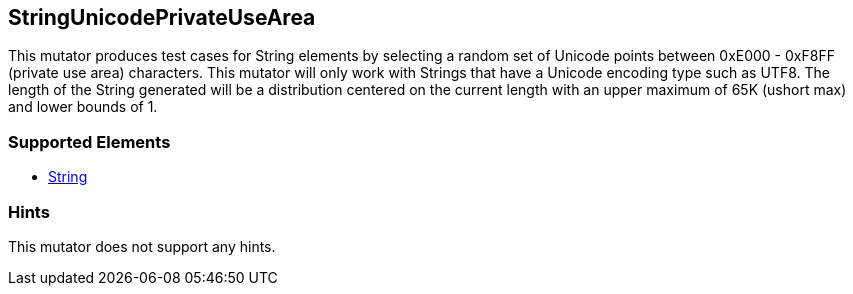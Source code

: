 <<<
[[Mutators_StringUnicodePrivateUseArea]]
== StringUnicodePrivateUseArea

This mutator produces test cases for String elements by selecting a random set of Unicode points between 0xE000 - 0xF8FF (private use area) characters. This mutator will only work with Strings that have a Unicode encoding type such as UTF8. The length of the String generated will be a distribution centered on the current length with an upper maximum of 65K (ushort max) and lower bounds of 1.

=== Supported Elements

 * xref:String[String]

=== Hints

This mutator does not support any hints.
